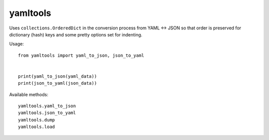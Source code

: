 yamltools
=========
Uses ``collections.OrderedDict`` in the conversion process from YAML <-> JSON
so that order is preserved for dictionary (hash) keys and some pretty options
set for indenting.


Usage::

    from yamltools import yaml_to_json, json_to_yaml


    print(yaml_to_json(yaml_data))
    print(json_to_yaml(json_data))


Available methods::

    yamltools.yaml_to_json
    yamltools.json_to_yaml
    yamltools.dump
    yamltools.load

